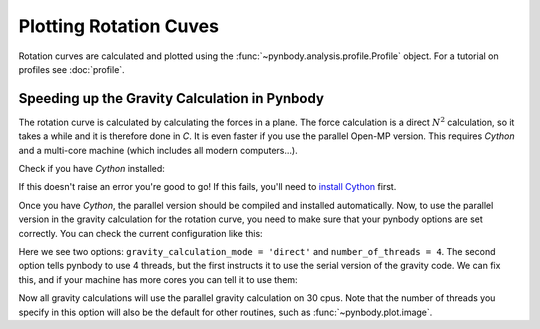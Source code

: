 .. rotation curve



Plotting Rotation Cuves
=======================

Rotation curves are calculated and plotted using the :func:`~pynbody.analysis.profile.Profile` 
object. For a tutorial on profiles see :doc:`profile`.

.. plot:: tutorials/example_code/rotcurve.py
   :include-source:


Speeding up the Gravity Calculation in Pynbody
----------------------------------------------

The rotation curve is calculated by calculating the forces in a
plane. The force calculation is a direct :math:`N^2` calculation, so
it takes a while and it is therefore done in `C`. It is even faster if
you use the parallel Open-MP version. This requires `Cython` and a
multi-core machine (which includes all modern computers...). 

Check if you have `Cython` installed: 

.. ipython::

 In [1]: import cython
   
If this doesn't raise an error you're good to go! If this fails,
you'll need to `install Cython <http://cython.org/>`_ first.

Once you have `Cython`, the parallel version should be compiled and
installed automatically. Now, to use the parallel version in the
gravity calculation for the rotation curve, you need to make sure that
your pynbody options are set correctly. You can check the current
configuration like this:

.. ipython:: 

 In [2]: import pynbody

 In [3]: pynbody.config
 Out[3]: 
 {'centering-scheme': 'pot',
  'default-cosmology': {'a': 1.0,
  'h': 0.70399999999999996,
  'omegaL0': 0.72799999999999998,
  'omegaM0': 0.27200000000000002,
  'sigma8': 0.80900000000000005},
  'gravity_calculation_mode': 'direct',
  'halo-class-priority': [pynbody.halo.AmigaGrpCatalogue,
   pynbody.halo.AHFCatalogue],
  'number_of_threads': '4',
  'snap-class-priority': [pynbody.ramses.RamsesSnap,
   pynbody.gadget.GadgetSnap,
   pynbody.gadgethdf.GadgetHDFSnap,
   pynbody.tipsy.TipsySnap],
  'sph': {'smooth-particles': 32, 'tree-leafsize': 16},
  'threading': 'True',
  'tracktime': True,
  'verbose': True}

Here we see two options: ``gravity_calculation_mode = 'direct'`` and
``number_of_threads = 4``. The second option tells pynbody to use 4
threads, but the first instructs it to use the serial version of the
gravity code. We can fix this, and if your machine has more cores you can tell it to use them: 

.. ipython:: 

 In [4]: pynbody.config['gravity_calculation_mode'] = 'direct_omp'

 In [5]: pynbody.config['number_of_threads'] = 30

Now all gravity calculations will use the parallel gravity calculation
on 30 cpus. Note that the number of threads you specify in this option
will also be the default for other routines, such as
:func:`~pynbody.plot.image`.
